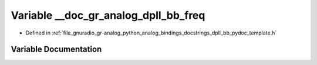 .. _exhale_variable_dpll__bb__pydoc__template_8h_1a541c50f50de2d6c3a0b0034e1771597d:

Variable __doc_gr_analog_dpll_bb_freq
=====================================

- Defined in :ref:`file_gnuradio_gr-analog_python_analog_bindings_docstrings_dpll_bb_pydoc_template.h`


Variable Documentation
----------------------


.. doxygenvariable:: __doc_gr_analog_dpll_bb_freq
   :project: gnuradio